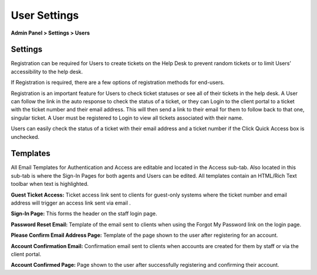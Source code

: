 User Settings
=============

**Admin Panel > Settings > Users**

Settings
--------

Registration can be required for Users to create tickets on the Help Desk to prevent random tickets or to limit Users’ accessibility to the help desk.

If Registration is required, there are a few options of registration methods for end-users.

.. image:: ../../_static/images/admin_settings_user_userReg.png
  :alt: User Registration

.. image:: ../../_static/images/admin_settings_user_userSettings.png
  :alt: User Settings

Registration is an important feature for Users to check ticket statuses or see all of their tickets in the help desk. A User can follow the link in the auto response to check the status of a ticket, or they can Login to the client portal to a ticket with the ticket number and their email address. This will then send a link to their email for them to follow back to that one, singular ticket. A User must be registered to Login to view all tickets associated with their name.

Users can easily check the status of a ticket with their email address and a ticket number if the Click Quick Access box is unchecked.


Templates
---------

All Email Templates for Authentication and Access are editable and located in the Access sub-tab. Also located in this sub-tab is where the Sign-In Pages for both agents and Users can be edited. All templates contain an HTML/Rich Text toolbar when text is highlighted.

**Guest Ticket Access:** Ticket access link sent to clients for guest-only systems where the ticket number and email address will trigger an access link sent via email .

**Sign-In Page:** This forms the header on the staff login page.

**Password Reset Email:** Template of the email sent to clients when using the Forgot My Password link on the login page.

**Please Confirm Email Address Page:** Template of the page shown to the user after registering for an account.

**Account Confirmation Email:** Confirmation email sent to clients when accounts are created for them by staff or via the client portal.

**Account Confirmed Page:** Page shown to the user after successfully registering and confirming their account.
